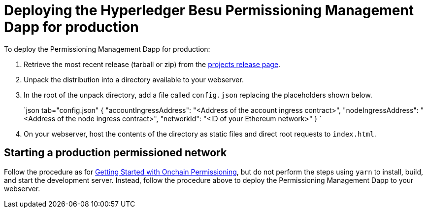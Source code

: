 = Deploying the Hyperledger Besu Permissioning Management Dapp for production
:description: Deploying Hyperledger Besu Permissioning Management Dapp for production

To deploy the Permissioning Management Dapp for production:

. Retrieve the most recent release (tarball or zip) from the https://github.com/PegaSysEng/permissioning-smart-contracts/releases/latest[projects release page].
. Unpack the distribution into a directory available to your webserver.
. In the root of the unpack directory, add a file called `config.json` replacing the placeholders shown below.
+
`json tab="config.json"   {     "accountIngressAddress":  "<Address of the account ingress contract>",     "nodeIngressAddress": "<Address of the node ingress contract>",     "networkId": "<ID of your Ethereum network>"   }  `

. On your webserver, host the contents of the directory as static files and direct root requests to `index.html`.

== Starting a production permissioned network

Follow the procedure as for xref:../../Tutorials/Permissioning/Getting-Started-Onchain-Permissioning.adoc[Getting Started with Onchain Permissioning], but do not perform the steps using `yarn` to install, build, and start the development server.
Instead, follow the procedure above to deploy the Permissioning Management Dapp to your webserver.

// Links
